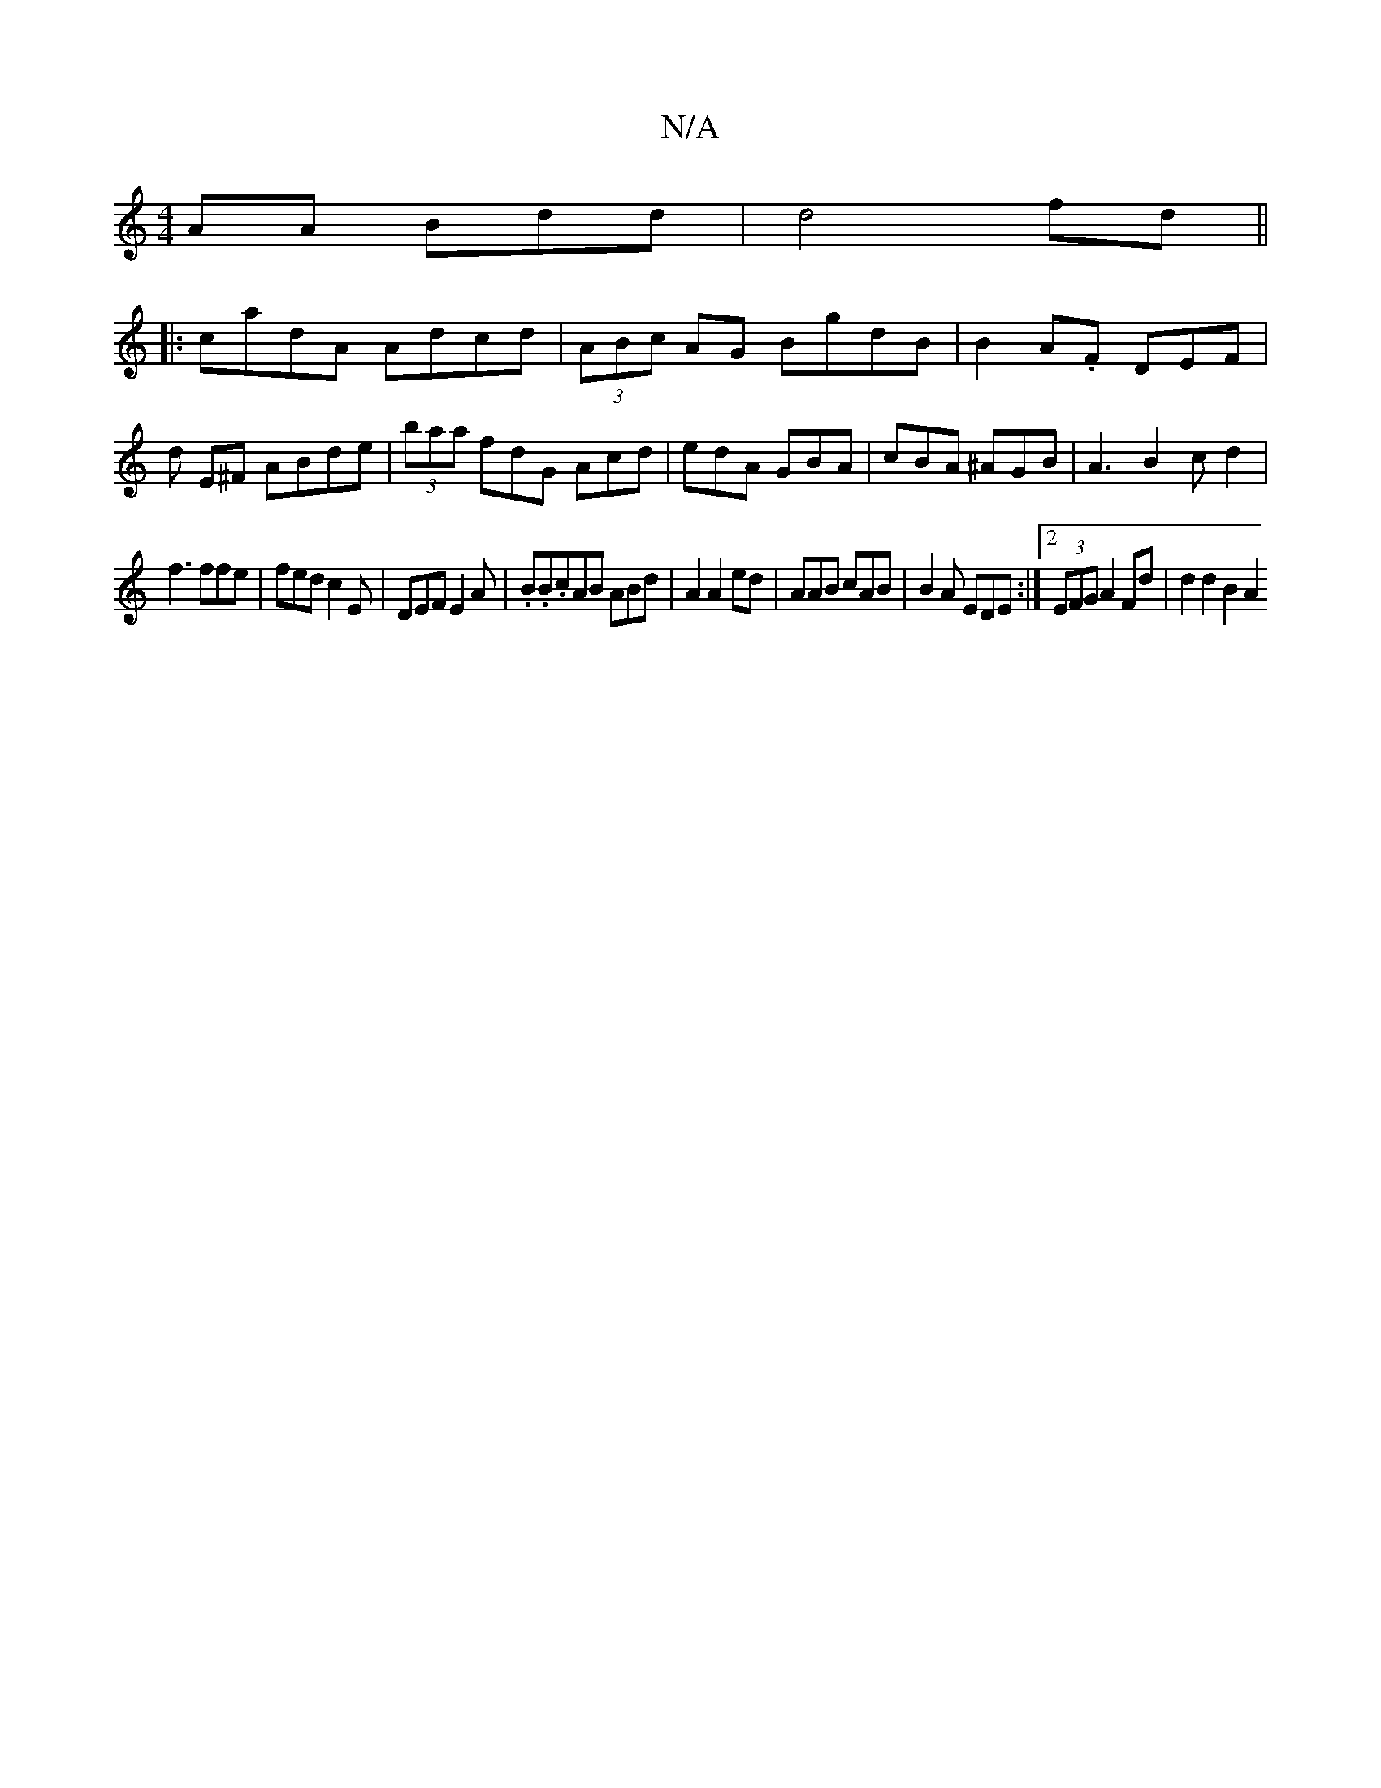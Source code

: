 X:1
T:N/A
M:4/4
R:N/A
K:Cmajor
AA Bdd|d4fd ||
|:cadA Adcd| (3ABc AG BgdB | B2 A.F DEF | d E^F ABde|(3baa fdG Acd|edA GBA|cBA ^AGB|A3 B2c d2|
f3 ffe | fed c2E | DEF E2A|.B.B.cAB ABd|A2A2ed | AAB cAB|B2A EDE:|2 (3EFG A2 Fd|d2 d2 B2A2